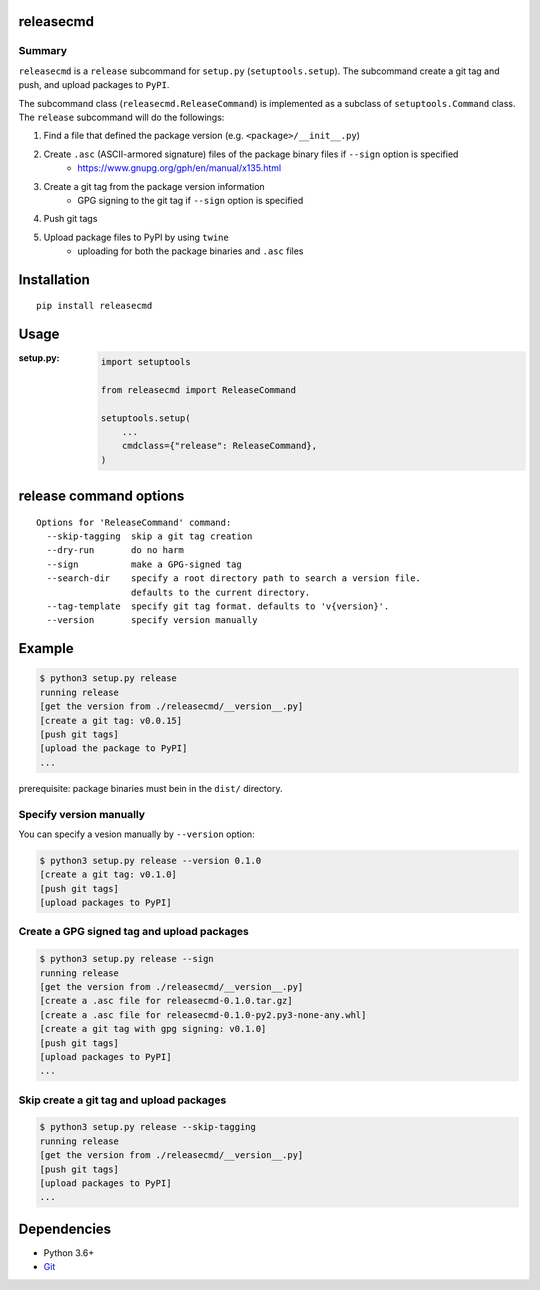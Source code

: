releasecmd
============================================
.. image:: https://badge.fury.io/py/releasecmd.svg
    :target: https://badge.fury.io/py/releasecmd
    :alt: PyPI package version

.. image:: https://img.shields.io/pypi/pyversions/releasecmd.svg
    :target: https://pypi.org/project/releasecmd
    :alt: Supported Python versions

Summary
---------
``releasecmd`` is a ``release`` subcommand for ``setup.py`` (``setuptools.setup``).
The subcommand create a git tag and push, and upload packages to ``PyPI``.

The subcommand class (``releasecmd.ReleaseCommand``) is implemented as
a subclass of ``setuptools.Command`` class.
The ``release`` subcommand will do the followings:

1. Find a file that defined the package version (e.g. ``<package>/__init__.py``)
2. Create ``.asc`` (ASCII-armored signature) files of the package binary files if ``--sign`` option is specified
    - https://www.gnupg.org/gph/en/manual/x135.html
3. Create a git tag from the package version information
    - GPG signing to the git tag if ``--sign`` option is specified
4. Push git tags
5. Upload package files to PyPI by using ``twine``
    - uploading for both the package binaries and ``.asc`` files

Installation
============================================
::

    pip install releasecmd


Usage
============================================

:setup.py:
    .. code-block:: python

        import setuptools

        from releasecmd import ReleaseCommand

        setuptools.setup(
            ...
            cmdclass={"release": ReleaseCommand},
        )


release command options
============================================
::

    Options for 'ReleaseCommand' command:
      --skip-tagging  skip a git tag creation
      --dry-run       do no harm
      --sign          make a GPG-signed tag
      --search-dir    specify a root directory path to search a version file.
                      defaults to the current directory.
      --tag-template  specify git tag format. defaults to 'v{version}'.
      --version       specify version manually


Example
============================================
.. code-block::

    $ python3 setup.py release
    running release
    [get the version from ./releasecmd/__version__.py]
    [create a git tag: v0.0.15]
    [push git tags]
    [upload the package to PyPI]
    ...

prerequisite: package binaries must bein in the ``dist/`` directory.


Specify version manually
------------------------------------------------------
You can specify a vesion manually by ``--version`` option:

.. code-block::

    $ python3 setup.py release --version 0.1.0
    [create a git tag: v0.1.0]
    [push git tags]
    [upload packages to PyPI]


Create a GPG signed tag and upload packages
------------------------------------------------------
.. code-block::

    $ python3 setup.py release --sign
    running release
    [get the version from ./releasecmd/__version__.py]
    [create a .asc file for releasecmd-0.1.0.tar.gz]
    [create a .asc file for releasecmd-0.1.0-py2.py3-none-any.whl]
    [create a git tag with gpg signing: v0.1.0]
    [push git tags]
    [upload packages to PyPI]
    ...

Skip create a git tag and upload packages
------------------------------------------------------
.. code-block::

    $ python3 setup.py release --skip-tagging
    running release
    [get the version from ./releasecmd/__version__.py]
    [push git tags]
    [upload packages to PyPI]
    ...


Dependencies
============================================
- Python 3.6+
- `Git <https://git-scm.com/>`__
